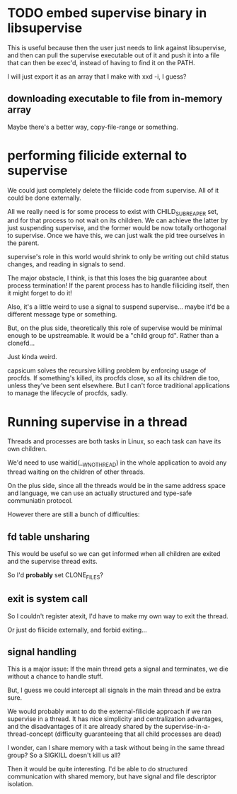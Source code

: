 * TODO embed supervise binary in libsupervise
  This is useful because then the user just needs to link against libsupervise,
  and then can pull the supervise executable out of it and push it into a file that can then be exec'd,
  instead of having to find it on the PATH.

  I will just export it as an array that I make with xxd -i, I guess?

** downloading executable to file from in-memory array
   Maybe there's a better way, copy-file-range or something.
* performing filicide external to supervise
  We could just completely delete the filicide code from supervise.
  All of it could be done externally.

  All we really need is for some process to exist with CHILD_SUBREAPER set,
  and for that process to not wait on its children.
  We can achieve the latter by just suspending supervise,
  and the former would be now totally orthogonal to supervise.
  Once we have this, we can just walk the pid tree ourselves in the parent.

  supervise's role in this world would shrink to only be writing out child status changes,
  and reading in signals to send.

  The major obstacle, I think, is that this loses the big guarantee about process termination!
  If the parent process has to handle filiciding itself,
  then it might forget to do it!

  Also, it's a little weird to use a signal to suspend supervise...
  maybe it'd be a different message type or something.

  But, on the plus side,
  theoretically this role of supervise would be minimal enough to be upstreamable.
  It would be a "child group fd".
  Rather than a clonefd...
  
  Just kinda weird.

  capsicum solves the recursive killing problem by enforcing usage of procfds.
  If something's killed, its procfds close, so all its children die too, unless they've been sent elsewhere.
  But I can't force traditional applications to manage the lifecycle of procfds, sadly.
* Running supervise in a thread
  Threads and processes are both tasks in Linux,
  so each task can have its own children.

  We'd need to use waitid(__WNOTHREAD) in the whole application to avoid any thread waiting on the children of other threads.

  On the plus side, since all the threads would be in the same address space and language,
  we can use an actually structured and type-safe communiatin protocol.

  However there are still a bunch of difficulties:
** fd table unsharing
   This would be useful so we can get informed when all children are exited and the supervise thread exits.

   So I'd *probably* set CLONE_FILES?
** exit is system call
   So I couldn't register atexit, I'd have to make my own way to exit the thread.

   Or just do filicide externally, and forbid exiting...
** signal handling
   This is a major issue:
   If the main thread gets a signal and terminates,
   we die without a chance to handle stuff.

   But, I guess we could intercept all signals in the main thread and be extra sure.

   We would probably want to do the external-filicide approach if we ran supervise in a thread.
   It has nice simplicity and centralization advantages,
   and the disadvantages of it are already shared by the supervise-in-a-thread-concept
   (difficulty guaranteeing that all child processes are dead)

   I wonder, can I share memory with a task without being in the same thread group?
   So a SIGKILL doesn't kill us all?

   Then it would be quite interesting.
   I'd be able to do structured communication with shared memory,
   but have signal and file descriptor isolation.
